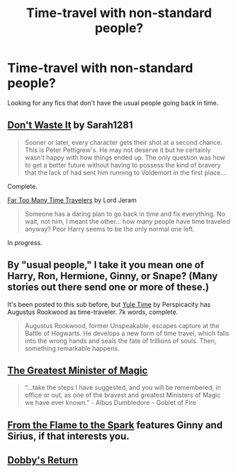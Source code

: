 #+TITLE: Time-travel with non-standard people?

* Time-travel with non-standard people?
:PROPERTIES:
:Score: 11
:DateUnix: 1409237965.0
:DateShort: 2014-Aug-28
:FlairText: Request
:END:
Looking for any fics that don't have the usual people going back in time.


** [[https://www.fanfiction.net/s/8669569/1/Don-t-Waste-It][Don't Waste It]] by Sarah1281

#+begin_quote
  Sooner or later, every character gets their shot at a second chance. This is Peter Pettigrew's. He may not deserve it but he certainly wasn't happy with how things ended up. The only question was how to get a better future without having to possess the kind of bravery that the lack of had sent him running to Voldemort in the first place...
#+end_quote

Complete.

[[https://www.fanfiction.net/s/6728900/1/Far-Too-Many-Time-Travelers][Far Too Many Time Travelers]] by Lord Jeram

#+begin_quote
  Someone has a daring plan to go back in time and fix everything. No wait, not him, I meant the other... how many people have time traveled anyway? Poor Harry seems to be the only normal one left.
#+end_quote

In progress.
:PROPERTIES:
:Author: dinara_n
:Score: 4
:DateUnix: 1409245054.0
:DateShort: 2014-Aug-28
:END:


** By "usual people," I take it you mean one of Harry, Ron, Hermione, Ginny, or Snape? (Many stories out there send one or more of these.)

It's been posted to this sub before, but [[https://www.fanfiction.net/s/6581693/1/Yule-Time][Yule Time]] by Perspicacity has Augustus Rookwood as time-traveler. 7k words, complete.

#+begin_quote
  Augustus Rookwood, former Unspeakable, escapes capture at the Battle of Hogwarts. He develops a new form of time travel, which falls into the wrong hands and seals the fate of trillions of souls. Then, something remarkable happens.
#+end_quote
:PROPERTIES:
:Author: truncation_error
:Score: 2
:DateUnix: 1409262712.0
:DateShort: 2014-Aug-29
:END:


** [[https://www.fanfiction.net/s/4487319/1/The-Greatest-Minister-of-Magic][The Greatest Minister of Magic]]

#+begin_quote
  “...take the steps I have suggested, and you will be remembered, in office or out, as one of the bravest and greatest Ministers of Magic we have ever known.” - Albus Dumbledore -- Goblet of Fire
#+end_quote
:PROPERTIES:
:Author: alienking321
:Score: 1
:DateUnix: 1409591331.0
:DateShort: 2014-Sep-01
:END:


** [[https://www.fanfiction.net/s/6486108/1/From-the-Flame-to-the-Spark][From the Flame to the Spark]] features Ginny and Sirius, if that interests you.
:PROPERTIES:
:Author: OwlPostAgain
:Score: 1
:DateUnix: 1409630330.0
:DateShort: 2014-Sep-02
:END:


** [[https://www.fanfiction.net/s/6248964/1/Dobby-s-Return][Dobby's Return]]
:PROPERTIES:
:Author: padawan314
:Score: 1
:DateUnix: 1409712892.0
:DateShort: 2014-Sep-03
:END:
